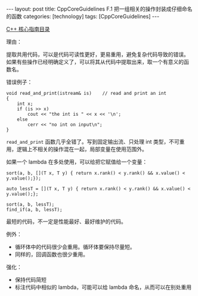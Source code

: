 #+BEGIN_EXPORT html
---
layout: post
title: CppCoreGuidelines F.1 把一组相关的操作封装成仔细命名的函数
categories: [technology]
tags: [CppCoreGuidelines]
---
#+END_EXPORT

[[http://kimi.im/tags.html#CppCoreGuidelines-ref][C++ 核心指南目录]]

理由：

提取共用代码，可以是代码可读性更好，更易重用，避免复杂代码导致的错误。
如果有些操作已经明确定义了，可以将其从代码中提取出来，取一个有意义的函
数名。

错误例子：

#+begin_src C++ :results output :exports both :flags -std=c++20 :namespaces std :includes <iostream> <vector> <algorithm> :eval no-export
void read_and_print(istream& is)    // read and print an int
{
    int x;
    if (is >> x)
        cout << "the int is " << x << '\n';
    else
        cerr << "no int on input\n";
}
#+end_src

~read_and_print~ 函数几乎全错了。写到固定输出流、只处理 int 类型，不可重
用，逻辑上不相关的操作混在一起，局部变量在使用范围外。

如果一个 lambda 在多处使用，可以给把它赋值给一个变量：

#+begin_src C++ :results output :exports both :flags -std=c++20 :namespaces std :includes <iostream> <vector> <algorithm> :eval no-export
sort(a, b, [](T x, T y) { return x.rank() < y.rank() && x.value() < y.value();});

auto lessT = [](T x, T y) { return x.rank() < y.rank() && x.value() < y.value();};

sort(a, b, lessT);
find_if(a, b, lessT);
#+end_src

最短的代码，不一定是性能最好、最好维护的代码。

例外：

- 循环体中的代码很少会重用。循环体要保持尽量短。
- 同样的，回调函数也很少重用。


强化：
- 保持代码简短
- 标注代码中相似的 lambda，可能可以给 lambda 命名，从而可以在别处重用
